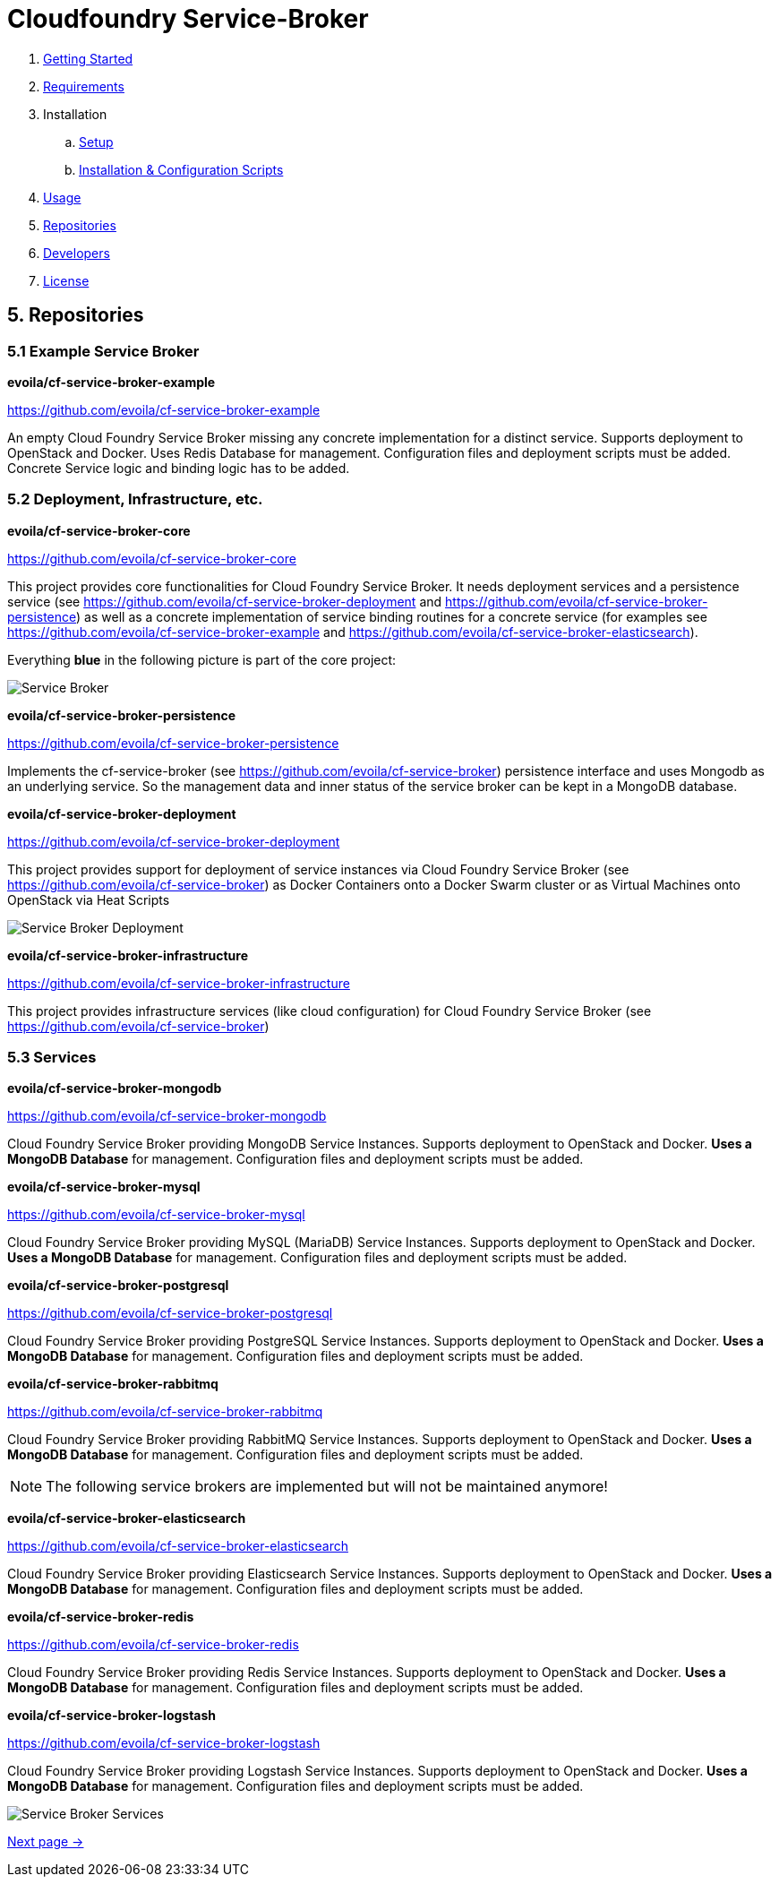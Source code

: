 = Cloudfoundry Service-Broker

. link:../README.adoc[Getting Started]
. link:requirements.adoc[Requirements]
. Installation
.. link:setup.adoc[Setup]
.. link:deploymentscripts.adoc[Installation & Configuration Scripts]
. link:usage.adoc[Usage]
. link:repositories.adoc[Repositories]
. link:developers.adoc[Developers]
. link:license.adoc[License]

== 5. Repositories

=== 5.1 Example Service Broker


*evoila/cf-service-broker-example*

https://github.com/evoila/cf-service-broker-example

An empty Cloud Foundry Service Broker missing any concrete implementation for a distinct service. Supports deployment to OpenStack and Docker. Uses Redis Database for management. Configuration files and deployment scripts must be added. Concrete Service logic and binding logic has to be added.


=== 5.2 Deployment, Infrastructure, etc.

*evoila/cf-service-broker-core*

https://github.com/evoila/cf-service-broker-core

This project provides core functionalities for Cloud Foundry Service Broker. It needs deployment services and a persistence service (see https://github.com/evoila/cf-service-broker-deployment and https://github.com/evoila/cf-service-broker-persistence) as well as a concrete implementation of service binding routines for a concrete service (for examples see https://github.com/evoila/cf-service-broker-example and https://github.com/evoila/cf-service-broker-elasticsearch).

Everything *blue* in the following picture is part of the core project:

image::assets/service_broker_2.png[Service Broker]


*evoila/cf-service-broker-persistence*

https://github.com/evoila/cf-service-broker-persistence

Implements the cf-service-broker (see https://github.com/evoila/cf-service-broker) persistence interface and uses Mongodb as an underlying service. So the management data and inner status of the service broker can be kept in a MongoDB database.


*evoila/cf-service-broker-deployment*

https://github.com/evoila/cf-service-broker-deployment

This project provides support for deployment of service instances via Cloud Foundry Service Broker (see https://github.com/evoila/cf-service-broker) as Docker Containers onto a Docker Swarm cluster or as Virtual Machines onto OpenStack via Heat Scripts

image::assets/Service_Broker_Architektur_Deployment.png[Service Broker Deployment]

*evoila/cf-service-broker-infrastructure*

https://github.com/evoila/cf-service-broker-infrastructure

This project provides infrastructure services (like cloud configuration) for Cloud Foundry Service Broker (see https://github.com/evoila/cf-service-broker)

=== 5.3 Services

*evoila/cf-service-broker-mongodb*

https://github.com/evoila/cf-service-broker-mongodb

Cloud Foundry Service Broker providing MongoDB Service Instances. Supports deployment to OpenStack and Docker. *Uses a MongoDB Database* for management. Configuration files and deployment scripts must be added.

*evoila/cf-service-broker-mysql*

https://github.com/evoila/cf-service-broker-mysql

Cloud Foundry Service Broker providing MySQL (MariaDB) Service Instances. Supports deployment to OpenStack and Docker. *Uses a MongoDB Database* for management. Configuration files and deployment scripts must be added.

*evoila/cf-service-broker-postgresql*

https://github.com/evoila/cf-service-broker-postgresql

Cloud Foundry Service Broker providing PostgreSQL Service Instances. Supports deployment to OpenStack and Docker. *Uses a MongoDB Database* for management. Configuration files and deployment scripts must be added.

*evoila/cf-service-broker-rabbitmq*

https://github.com/evoila/cf-service-broker-rabbitmq

Cloud Foundry Service Broker providing RabbitMQ Service Instances. Supports deployment to OpenStack and Docker. *Uses a MongoDB Database* for management. Configuration files and deployment scripts must be added.

NOTE: The following service brokers are implemented but will not be maintained anymore!

*evoila/cf-service-broker-elasticsearch*

https://github.com/evoila/cf-service-broker-elasticsearch

Cloud Foundry Service Broker providing Elasticsearch Service Instances. Supports deployment to OpenStack and Docker. *Uses a MongoDB Database* for management. Configuration files and deployment scripts must be added.


*evoila/cf-service-broker-redis*

https://github.com/evoila/cf-service-broker-redis

Cloud Foundry Service Broker providing Redis Service Instances. Supports deployment to OpenStack and Docker. *Uses a MongoDB Database* for management. Configuration files and deployment scripts must be added.

*evoila/cf-service-broker-logstash*

https://github.com/evoila/cf-service-broker-logstash

Cloud Foundry Service Broker providing Logstash Service Instances. Supports deployment to OpenStack and Docker. *Uses a MongoDB Database* for management. Configuration files and deployment scripts must be added.

image::assets/service_broker_2_custom.png[Service Broker Services]

link:developers.adoc[Next page ->]